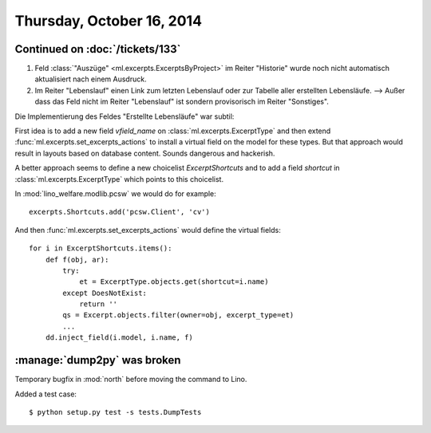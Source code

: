 ==========================
Thursday, October 16, 2014
==========================

Continued on :doc:`/tickets/133`
================================

#.  Feld :class:`"Auszüge" <ml.excerpts.ExcerptsByProject>` im Reiter
    "Historie" wurde noch nicht automatisch aktualisiert nach einem
    Ausdruck.

#.  Im Reiter "Lebenslauf" einen Link zum letzten Lebenslauf oder zur
    Tabelle aller erstellten Lebensläufe.  --> Außer dass das Feld
    nicht im Reiter "Lebenslauf" ist sondern provisorisch im Reiter
    "Sonstiges".

Die Implementierung des Feldes "Erstellte Lebensläufe" war subtil:

First idea is to add a new field `vfield_name` on
:class:`ml.excerpts.ExcerptType` and then extend
:func:`ml.excerpts.set_excerpts_actions` to install a virtual
field on the model for these types.  But that approach would
result in layouts based on database content.  Sounds dangerous and
hackerish.

A better approach seems to define a new choicelist
`ExcerptShortcuts` and to add a field `shortcut` in 
:class:`ml.excerpts.ExcerptType` which points to this choicelist.

In :mod:`lino_welfare.modlib.pcsw` we would do for example::

  excerpts.Shortcuts.add('pcsw.Client', 'cv')

And then :func:`ml.excerpts.set_excerpts_actions` would define the
virtual fields::

  for i in ExcerptShortcuts.items():
      def f(obj, ar):
          try:
              et = ExcerptType.objects.get(shortcut=i.name)
          except DoesNotExist:
              return ''
          qs = Excerpt.objects.filter(owner=obj, excerpt_type=et)
          ...
      dd.inject_field(i.model, i.name, f)


:manage:`dump2py` was broken
============================

Temporary bugfix in :mod:`north` before moving the command to Lino. 

Added a test case::

  $ python setup.py test -s tests.DumpTests
